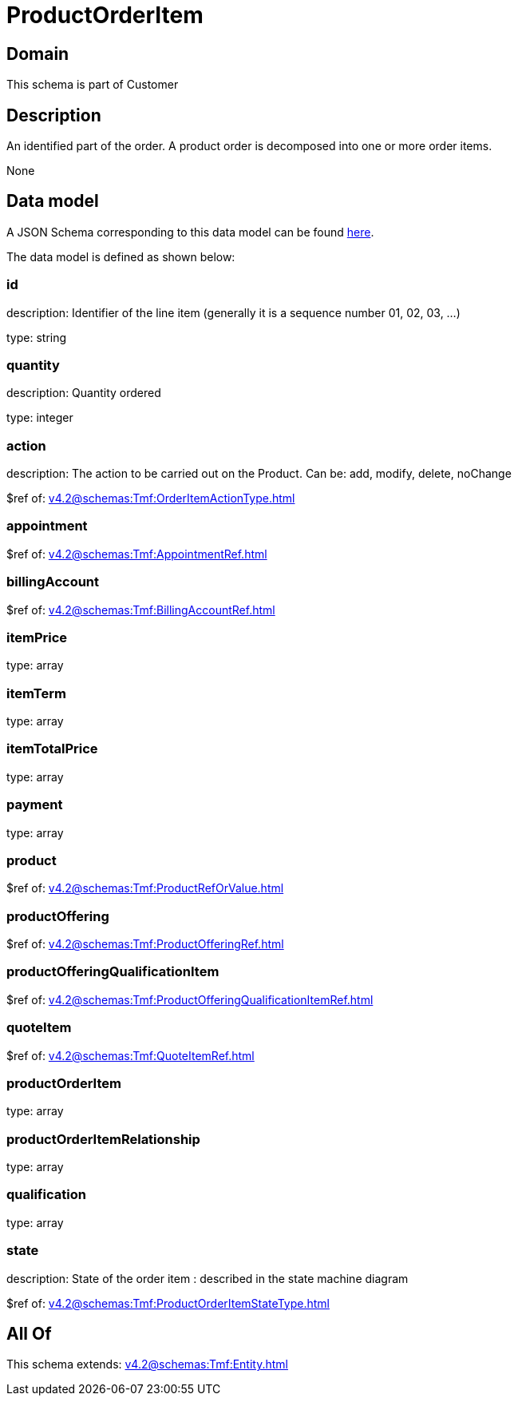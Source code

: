 = ProductOrderItem

[#domain]
== Domain

This schema is part of Customer

[#description]
== Description

An identified part of the order. A product order is decomposed into one or more order items.

None

[#data_model]
== Data model

A JSON Schema corresponding to this data model can be found https://tmforum.org[here].

The data model is defined as shown below:


=== id
description: Identifier of the line item (generally it is a sequence number 01, 02, 03, ...)

type: string


=== quantity
description: Quantity ordered

type: integer


=== action
description: The action to be carried out on the Product. Can be: add, modify, delete, noChange

$ref of: xref:v4.2@schemas:Tmf:OrderItemActionType.adoc[]


=== appointment
$ref of: xref:v4.2@schemas:Tmf:AppointmentRef.adoc[]


=== billingAccount
$ref of: xref:v4.2@schemas:Tmf:BillingAccountRef.adoc[]


=== itemPrice
type: array


=== itemTerm
type: array


=== itemTotalPrice
type: array


=== payment
type: array


=== product
$ref of: xref:v4.2@schemas:Tmf:ProductRefOrValue.adoc[]


=== productOffering
$ref of: xref:v4.2@schemas:Tmf:ProductOfferingRef.adoc[]


=== productOfferingQualificationItem
$ref of: xref:v4.2@schemas:Tmf:ProductOfferingQualificationItemRef.adoc[]


=== quoteItem
$ref of: xref:v4.2@schemas:Tmf:QuoteItemRef.adoc[]


=== productOrderItem
type: array


=== productOrderItemRelationship
type: array


=== qualification
type: array


=== state
description: State of the order item : described in the state machine diagram

$ref of: xref:v4.2@schemas:Tmf:ProductOrderItemStateType.adoc[]


[#all_of]
== All Of

This schema extends: xref:v4.2@schemas:Tmf:Entity.adoc[]

